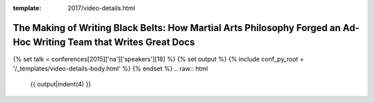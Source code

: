 :template: 2017/video-details.html

The Making of Writing Black Belts: How Martial Arts Philosophy Forged an Ad-Hoc Writing Team that Writes Great Docs
===================================================================================================================

{% set talk = conferences[2015]['na']['speakers'][18] %}
{% set output %}
{% include conf_py_root + '/_templates/video-details-body.html' %}
{% endset %}
.. raw:: html

    {{ output|indent(4) }}
